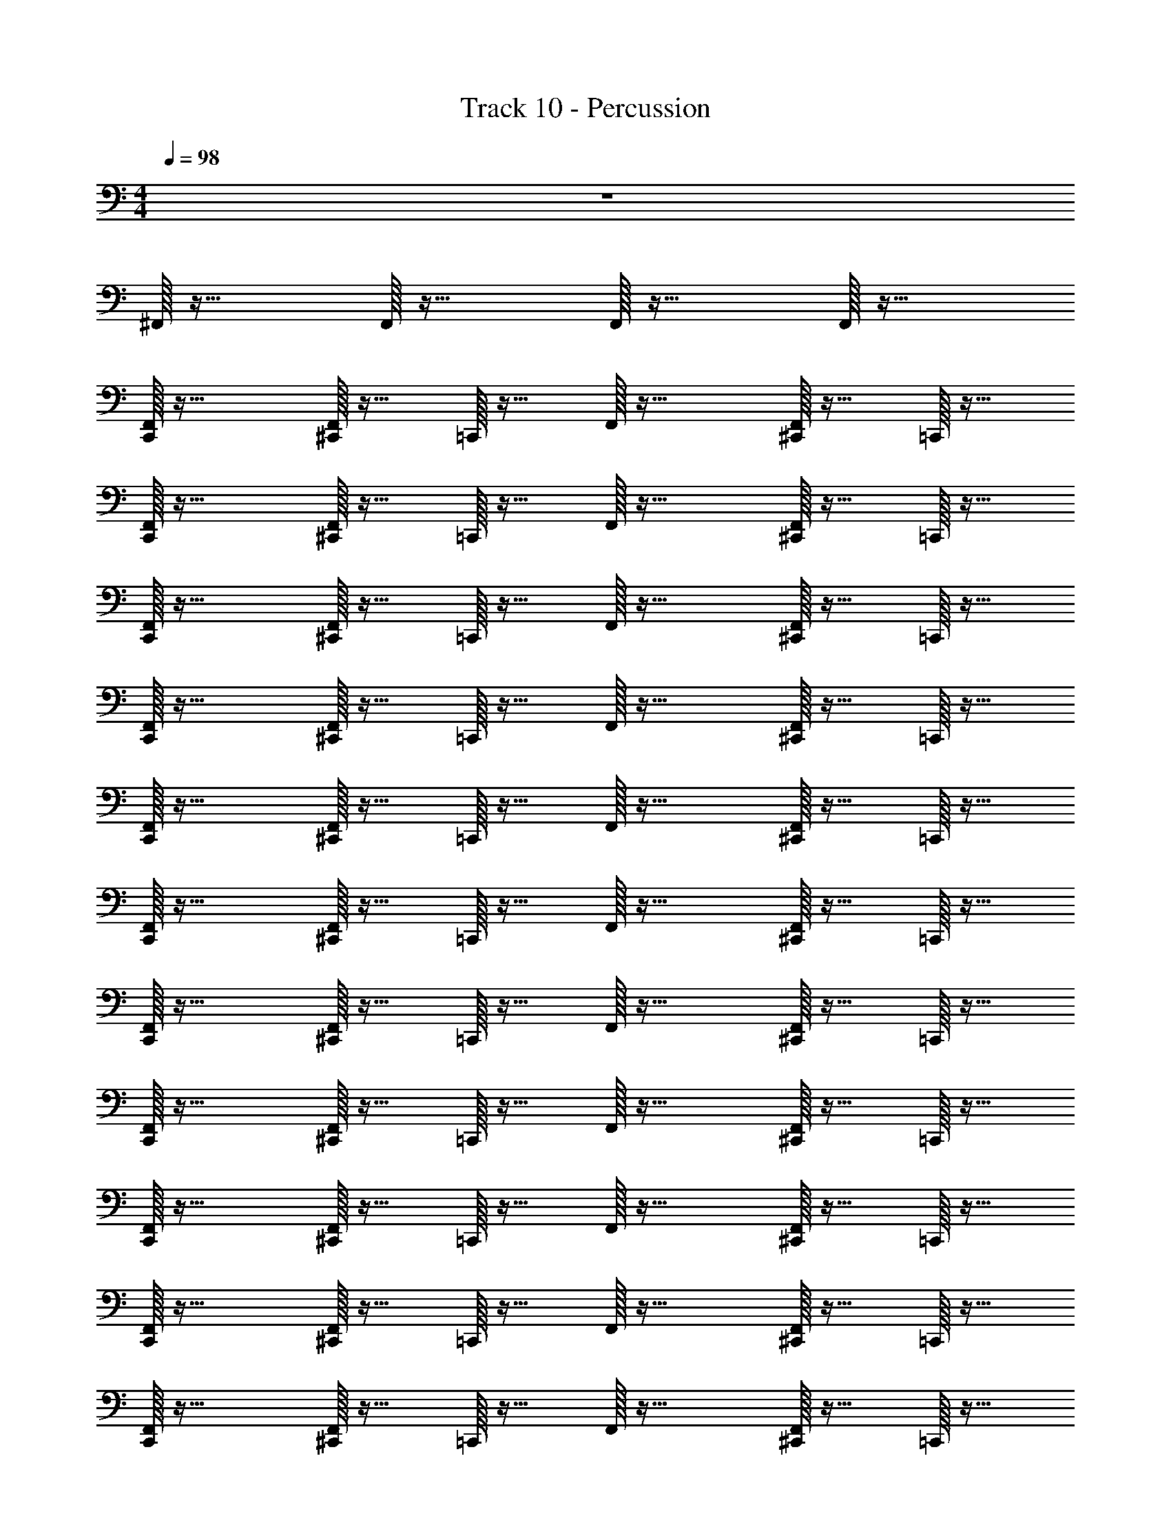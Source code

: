 X: 1
T: Track 10 - Percussion
Z: ABC Generated by Starbound Composer v0.8.7
L: 1/4
M: 4/4
Q: 1/4=98
K: C
z4 
^F,,/32 z31/32 F,,/32 z31/32 F,,/32 z31/32 F,,/32 z31/32 
[C,,/32F,,/24] z31/32 [^C,,/32F,,/32] z15/32 =C,,/32 z15/32 F,,/32 z31/32 [^C,,/32F,,/32] z15/32 =C,,/32 z15/32 
[C,,/32F,,/32] z31/32 [^C,,/32F,,/32] z15/32 =C,,/32 z15/32 F,,/32 z31/32 [^C,,/32F,,/32] z15/32 =C,,/32 z15/32 
[C,,/32F,,/32] z31/32 [F,,/32^C,,/32] z15/32 =C,,/32 z15/32 F,,/32 z31/32 [F,,/32^C,,/32] z15/32 =C,,/32 z15/32 
[C,,/32F,,/32] z31/32 [F,,/32^C,,/32] z15/32 =C,,/32 z15/32 F,,/32 z31/32 [F,,/32^C,,/32] z15/32 =C,,/32 z15/32 
[F,,/32C,,/32] z31/32 [F,,/32^C,,/32] z15/32 =C,,/32 z15/32 F,,/32 z31/32 [^C,,/32F,,/32] z15/32 =C,,/32 z15/32 
[F,,/32C,,/32] z31/32 [F,,/32^C,,/32] z15/32 =C,,/32 z15/32 F,,/32 z31/32 [F,,/32^C,,/32] z15/32 =C,,/32 z15/32 
[C,,/32F,,/32] z31/32 [F,,/32^C,,/32] z15/32 =C,,/32 z15/32 F,,/32 z31/32 [F,,/32^C,,/32] z15/32 =C,,/32 z15/32 
[F,,/32C,,/32] z31/32 [^C,,/32F,,/32] z15/32 =C,,/32 z15/32 F,,/32 z31/32 [F,,/32^C,,/32] z15/32 =C,,/32 z15/32 
[F,,/32C,,/32] z31/32 [^C,,/32F,,/32] z15/32 =C,,/32 z15/32 F,,/32 z31/32 [F,,/32^C,,/32] z15/32 =C,,/32 z15/32 
[F,,/32C,,/32] z31/32 [F,,/32^C,,/32] z15/32 =C,,/32 z15/32 F,,/32 z31/32 [^C,,/32F,,/32] z15/32 =C,,/32 z15/32 
[C,,/32F,,/32] z31/32 [^C,,/32F,,/32] z15/32 =C,,/32 z15/32 F,,/32 z31/32 [F,,/32^C,,/32] z15/32 =C,,/32 z15/32 
[F,,/32C,,/32] z31/32 [F,,/32^C,,/32] z15/32 =C,,/32 z15/32 F,,/32 z31/32 [F,,/32^C,,/32] z15/32 =C,,/32 z15/32 
[C,,/32F,,/32] z31/32 [F,,/32^C,,/32] z15/32 =C,,/32 z15/32 F,,/32 z31/32 [^C,,/32F,,/32] z15/32 =C,,/32 z15/32 
[C,,/32F,,/32] z31/32 [^C,,/32F,,/32] z15/32 =C,,/32 z15/32 F,,/32 z31/32 [^C,,/32F,,/32] z15/32 =C,,/32 z15/32 
[F,,/32C,,/32] z31/32 [F,,/32^C,,/32] z15/32 =C,,/32 z15/32 F,,/32 z31/32 [^C,,/32F,,/32] z15/32 =C,,/32 z15/32 
[C,,/32F,,/32] z31/32 [F,,/32^C,,/32] z15/32 =C,,/32 z15/32 F,,/32 z31/32 [F,,/32^C,,/32] z15/32 =C,,/32 z15/32 
[C,,/32F,,/32] z31/32 [F,,/32^C,,/32] z15/32 =C,,/32 z15/32 F,,/32 z31/32 [^C,,/32F,,/32] z15/32 =C,,/32 z15/32 
[C,,/32F,,/32] z31/32 [F,,/32^C,,/32] z15/32 =C,,/32 z15/32 F,,/32 z31/32 [F,,/32^C,,/32] z15/32 =C,,/32 z15/32 
[F,,/32C,,/32] z31/32 [F,,/32^C,,/32] z15/32 =C,,/32 z15/32 F,,/32 z31/32 [^C,,/32F,,/24] z15/32 =C,,/32 z15/32 
[F,,/32C,,/32] z31/32 [F,,/32^C,,/32] z15/32 =C,,/32 z15/32 F,,/32 z31/32 [^C,,/32F,,/32] z15/32 =C,,/32 z15/32 
[C,,/32F,,/32] z31/32 [^C,,/32F,,/32] z15/32 =C,,/32 z15/32 F,,/32 z31/32 [F,,/32^C,,/32] z15/32 =C,,/32 z15/32 
[F,,/32C,,/32] z31/32 [^C,,/32F,,/32] z15/32 =C,,/32 z15/32 F,,/32 z31/32 [^C,,/32F,,/32] z15/32 =C,,/32 z15/32 
[C,,/32F,,/32] z31/32 [F,,/32^C,,/32] z15/32 =C,,/32 z15/32 F,,/32 z31/32 [F,,/32^C,,/32D,,/32] z15/32 [D,,/32=C,,/32] z15/32 
[F,,/32C,,/32] z31/32 [^C,,/32D,,/32F,,/32] z15/32 =C,,/32 z15/32 F,,/32 z15/32 _B,,/32 z15/32 [F,,/32D,,/32] z15/32 [B,,/32C,,/32] z15/32 
[F,,/32^C,/32C,,/32] z31/32 [F,,/32D,,/32] z15/32 C,,/32 z15/32 [F,,/32C,,/32] z15/32 C,,/32 z15/32 [F,,/32D,,/32] z15/32 C,,/32 z15/32 
[F,,/32C,,/32] z31/32 [D,,/32F,,/32] z15/32 C,,/32 z15/32 [F,,/32C,,/32] z15/32 C,,/32 z15/32 [F,,/32D,,/32] z15/32 C,,/32 z15/32 
[F,,/32C,,/32] z31/32 [F,,/32D,,/32] z15/32 C,,/32 z15/32 [C,,/32F,,/32] z15/32 C,,/32 z15/32 [D,,/32F,,/24] z15/32 C,,/32 z15/32 
[C,,/32F,,/32] z31/32 [F,,/32D,,/32] z15/32 C,,/32 z15/32 [C,,/32F,,/32] z15/32 C,,/32 z15/32 [D,,/32F,,/32] z15/32 C,,/32 z15/32 
[C,,/32F,,/32] z31/32 [F,,/32D,,/32] z15/32 C,,/32 z15/32 [C,,/32F,,/32] z15/32 C,,/32 z15/32 [F,,/32D,,/32] z15/32 C,,/32 z15/32 
[C,,/32^D,/32F,,/32] z31/32 F,,/24 z11/24 C,,/32 z15/32 [C,,/32F,,/32] z15/32 C,,/32 z15/32 F,,/32 z15/32 [C,,/32B,,/32] z15/32 
[C,,/32F,,/32] z31/32 [^C,,/32F,,/32] z15/32 =C,,/32 z15/32 F,,/32 z31/32 [F,,/32^C,,/32] z15/32 =C,,/32 z15/32 
[F,,/32C,,/32] z31/32 [^C,,/32F,,/32] z15/32 =C,,/32 z15/32 F,,/32 z31/32 [F,,/32^C,,/32] z15/32 =C,,/32 z15/32 
[C,,/32F,,/32] z31/32 [^C,,/32F,,/32] z15/32 =C,,/32 z15/32 F,,/32 z31/32 [F,,/32^C,,/32] z15/32 =C,,/32 z15/32 
[C,,/32F,,/32] z31/32 [F,,/32^C,,/32] z15/32 =C,,/32 z15/32 F,,/32 z31/32 [^C,,/32F,,/32] z15/32 =C,,/32 z15/32 
[F,,/32C,,/32] z31/32 [^C,,/32F,,/32] z15/32 =C,,/32 z15/32 F,,/32 z31/32 [^C,,/32F,,/32] z15/32 =C,,/32 z15/32 
[F,,/32C,,/32] z31/32 [^C,,/32F,,/32] z15/32 =C,,/32 z15/32 F,,/32 z31/32 [^C,,/32F,,/32] z15/32 =C,,/32 z15/32 
[F,,/32C,,/32] z31/32 [^C,,/32F,,/32] z15/32 =C,,/32 z15/32 F,,/32 z31/32 [F,,/32^C,,/32] z15/32 =C,,/32 z15/32 
[C,,/32F,,/32] z31/32 [^C,,/32F,,/24] z15/32 =C,,/32 z15/32 F,,/32 z31/32 [F,,/32^C,,/32] z15/32 =C,,/32 z15/32 
[C,,/32F,,/32] z31/32 [^C,,/32F,,/32] z15/32 =C,,/32 z15/32 F,,/32 z31/32 [F,,/32^C,,/32] z15/32 =C,,/32 z15/32 
[C,,/32F,,/32D,/24] z31/32 [^C,,/32F,,/32] z15/32 =C,,/32 z15/32 F,,/32 z31/32 [^C,,/32F,,/32] z15/32 =C,,/32 z15/32 
[C,,/32F,,/32] z31/32 [^C,,/32F,,/32] z15/32 =C,,/32 z15/32 F,,/32 z31/32 [^C,,/32F,,/32] z15/32 =C,,/32 z15/32 
[C,,/32F,,/24] z31/32 [^C,,/32F,,/32] z15/32 =C,,/32 z15/32 F,,/32 z31/32 [F,,/32^C,,/32] z15/32 =C,,/32 z15/32 
[F,,/32C,,/32] z31/32 [F,,/32^C,,/32] z15/32 =C,,/32 z15/32 F,,/32 z31/32 [F,,/32^C,,/32] z15/32 =C,,/32 z15/32 
[F,,/32C,,/32] z31/32 [F,,/32^C,,/32] z15/32 =C,,/32 z15/32 F,,/32 z31/32 [^C,,/32F,,/32] z15/32 =C,,/32 z15/32 
[C,,/32F,,/32] z31/32 [^C,,/32F,,/32] z15/32 =C,,/32 z15/32 F,,/32 z31/32 [F,,/32^C,,/32] z15/32 =C,,/32 z15/32 
[C,,/32F,,/32] z31/32 [F,,/32^C,,/32] z15/32 =C,,/32 z15/32 F,,/32 z31/32 [F,,/32^C,,/32] z15/32 =C,,/32 z15/32 
[F,,/32C,,/32] z31/32 [F,,/32^C,,/32] z15/32 =C,,/32 z15/32 F,,/32 z31/32 [^C,,/32F,,/32] z15/32 =C,,/32 z15/32 
[F,,/32C,,/32] z31/32 [^C,,/32F,,/32] z15/32 =C,,/32 z15/32 F,,/32 z31/32 [^C,,/32F,,/32] z15/32 =C,,/32 z15/32 
[F,,/32C,,/32] z31/32 [^C,,/32F,,/24] z15/32 =C,,/32 z15/32 F,,/32 z31/32 [F,,/32^C,,/32] z15/32 =C,,/32 z15/32 
[C,,/32F,,/32] z31/32 [F,,/32^C,,/32] z15/32 =C,,/32 z15/32 F,,/32 z31/32 [^C,,/32F,,/32] z15/32 =C,,/32 z15/32 
[F,,/32C,,/32] z31/32 [^C,,/32F,,/24] z15/32 =C,,/32 z15/32 F,,/32 z31/32 [^C,,/32D,,/32F,,/32] z15/32 [=C,,/32D,,/32] z15/32 
[F,,/32C,,/32] z31/32 [F,,/32D,,/32^C,,/32] z15/32 =C,,/32 z15/32 F,,/32 z15/32 B,,/32 z15/32 [D,,/32F,,/32] z15/32 [C,,/32B,,/24] z15/32 
[C,,/32C,/32F,,/32] z31/32 [F,,/32D,,/32] z15/32 C,,/32 z15/32 [F,,/32C,,/32] z15/32 C,,/32 z15/32 [D,,/32F,,/32] z15/32 C,,/32 z15/32 
[C,,/32F,,/32] z31/32 [D,,/32F,,/32] z15/32 C,,/32 z15/32 [C,,/32F,,/32] z15/32 C,,/32 z15/32 [F,,/32D,,/32] z15/32 C,,/32 z15/32 
[F,,/32C,,/32] z31/32 [F,,/32D,,/32] z15/32 C,,/32 z15/32 [C,,/32F,,/32] z15/32 C,,/32 z15/32 [D,,/32F,,/32] z15/32 C,,/32 z15/32 
[F,,/32C,,/32] z31/32 [F,,/32D,,/32] z15/32 C,,/32 z15/32 [C,,/32F,,/32] z15/32 C,,/32 z15/32 [F,,/32D,,/32] z15/32 C,,/32 z15/32 
[C,,/32F,,/32] z31/32 [F,,/32D,,/32] z15/32 C,,/32 z15/32 [C,,/32F,,/24] z15/32 C,,/32 z15/32 [D,,/32F,,/32] z15/32 C,,/32 z15/32 
[C,,/32D,/32F,,/32] z31/32 F,,/32 z15/32 C,,/32 z15/32 [F,,/32C,,/32] z15/32 C,,/32 z15/32 F,,/32 z15/32 [B,,/32C,,/32] z15/32 
[C,,/32F,,/32] z31/32 [^C,,/32F,,/24] z15/32 =C,,/32 z15/32 F,,/32 z31/32 [^C,,/32F,,/32] z15/32 =C,,/32 z15/32 
[D,/32F,,/32C,,/32] z31/32 [^C,,/32F,,/32] z15/32 =C,,/32 z15/32 F,,/32 z31/32 [^C,,/32F,,/32] z15/32 =C,,/32 z15/32 
[C,,/32F,,/32] z31/32 [F,,/32^C,,/32] z15/32 =C,,/32 z15/32 F,,/32 z31/32 [F,,/32^C,,/32] z15/32 =C,,/32 z15/32 
[F,,/32C,,/32] z31/32 [^C,,/32F,,/32] z15/32 =C,,/32 z15/32 F,,/32 z31/32 [^C,,/32F,,/32] z15/32 =C,,/32 z15/32 
[F,,/32C,,/32] z31/32 [^C,,/32F,,/32] z15/32 =C,,/32 z15/32 F,,/32 z31/32 [^C,,/32F,,/32] z15/32 =C,,/32 z15/32 
[F,,/32C,,/32] z31/32 [F,,/32^C,,/32] z15/32 =C,,/32 z15/32 F,,/32 z31/32 [^C,,/32F,,/24] z15/32 =C,,/32 z15/32 
[F,,/32C,,/32] z31/32 [F,,/32^C,,/32] z15/32 =C,,/32 z15/32 F,,/32 z31/32 [F,,/32^C,,/32] z15/32 =C,,/32 z15/32 
[F,,/32C,,/32] z31/32 [F,,/32^C,,/32] z15/32 =C,,/32 z15/32 F,,/32 z31/32 [F,,/32^C,,/32] z15/32 =C,,/32 z15/32 
[F,,/32C,,/32] z31/32 [^C,,/32F,,/32] z15/32 =C,,/32 z15/32 F,,/32 z31/32 [F,,/32^C,,/32] z15/32 =C,,/32 z15/32 
[F,,/32C,,/32D,/24] z31/32 [^C,,/32F,,/32] z15/32 =C,,/32 z15/32 F,,/32 z31/32 [^C,,/32F,,/32] z15/32 =C,,/32 z15/32 
[F,,/32C,,/32] z31/32 [^C,,/32F,,/32] z15/32 =C,,/32 z15/32 F,,/32 z31/32 [^C,,/32F,,/32] z15/32 =C,,/32 z15/32 
[C,,/32F,,/32] z31/32 [F,,/32^C,,/32] z15/32 =C,,/32 z15/32 F,,/32 z31/32 [^C,,/32F,,/32] z15/32 =C,,/32 z15/32 
[C,,/32F,,/32] z31/32 [F,,/32^C,,/32] z15/32 =C,,/32 z15/32 F,,/32 z31/32 [F,,/32^C,,/32] z15/32 =C,,/32 z15/32 
[F,,/32C,,/32] z31/32 [F,,/32^C,,/32] z15/32 =C,,/32 z15/32 F,,/32 z31/32 [F,,/32^C,,/32] z15/32 =C,,/32 z15/32 
[F,,/32C,,/32] z31/32 [F,,/32^C,,/32] z15/32 =C,,/32 z15/32 F,,/32 z31/32 [F,,/32^C,,/32] z15/32 =C,,/32 z15/32 
[C,,/32F,,/32] z31/32 [^C,,/32F,,/24] z15/32 =C,,/32 z15/32 F,,/32 z31/32 [F,,/32^C,,/32] z15/32 =C,,/32 z15/32 
[F,,/32C,,/32] z31/32 [^C,,/32F,,/32] z15/32 =C,,/32 z15/32 F,,/32 z31/32 [^C,,/32F,,/32] z15/32 =C,,/32 z15/32 
[F,,/32C,,/32D,/24] z31/32 [^C,,/32F,,/32] z15/32 =C,,/32 z15/32 F,,/32 z31/32 [^C,,/32F,,/32] z15/32 =C,,/32 z15/32 
[F,,/32C,,/32] z31/32 [F,,/32^C,,/32] z15/32 =C,,/32 z15/32 F,,/32 z31/32 [^C,,/32F,,/24] z15/32 =C,,/32 z15/32 
[C,,/32F,,/32] z31/32 [F,,/32^C,,/32] z15/32 =C,,/32 z15/32 F,,/32 z31/32 [^C,,/32F,,/32] z15/32 =C,,/32 z15/32 
[F,,/32C,,/32] z15/32 D,,/32 z15/32 [^C,,/32F,,/32] z7/32 D,,/32 z7/32 =C,,/32 z15/32 [D,,/32F,,/32] z31/32 [F,,/32^C,,/32D,,/32] z15/32 [D,,/32=C,,/32] z7/32 B,,/32 z7/32 
[C,,/32F,,/32] z15/32 B,,/32 z15/32 [F,,/32D,,/32^C,,/32] z15/32 =C,,/32 z15/32 F,,/32 z15/32 B,,/32 z15/32 [F,,/32D,,/32] z15/32 [C,,/32B,,/32] z15/32 
[F,,/32C,,/32C,/32] z31/32 [D,,/32F,,/32] z15/32 C,,/32 z15/32 [C,,/32F,,/32] z15/32 C,,/32 z15/32 [F,,/32D,,/32] z15/32 C,,/32 z15/32 
[F,,/32C,,/32] z31/32 [D,,/32F,,/24] z15/32 C,,/32 z15/32 [F,,/32C,,/32] z15/32 C,,/32 z15/32 [F,,/32D,,/32] z15/32 C,,/32 z15/32 
[F,,/32C,,/32] z31/32 [D,,/32F,,/24] z15/32 C,,/32 z15/32 [F,,/32C,,/32] z15/32 C,,/32 z15/32 [F,,/32D,,/32] z15/32 C,,/32 z15/32 
[F,,/32C,,/32] z31/32 [D,,/32F,,/32] z15/32 C,,/32 z15/32 [F,,/32C,,/32] z15/32 C,,/32 z15/32 [D,,/32F,,/32] z15/32 C,,/32 z15/32 
[C,,/32F,,/32] z31/32 [D,,/32F,,/32] z15/32 C,,/32 z15/32 [F,,/32C,,/32] z15/32 C,,/32 z15/32 [D,,/32F,,/32] z15/32 C,,/32 z15/32 
[C,,/32F,,/32] z31/32 [D,,/32F,,/32] z15/32 C,,/32 z15/32 [C,,/32F,,/32] z15/32 C,,/32 z15/32 [D,,/32F,,/32] z15/32 [B,,/32C,,/32] z15/32 
[C,/32C,,/32F,,/32] z31/32 F,,/32 z15/32 [=C,/32C,,/32] z15/32 [C,/32D,,/32C,,/32F,,/32] z15/32 [D,,/32C,,/32] z15/32 [D,,/32F,,/32] z15/32 [C,,/32D,,/32B,,/32] z15/32 
[F,,/32C,,/32] z31/32 [F,,/32D,,/32] z15/32 C,,/32 z15/32 [F,,/32C,,/32] z15/32 [C,,/32A,,/32] z15/32 [=F,,/32D,,/32^F,,/32] z15/32 [C,,/32=F,,/32] z15/32 
[^C,/32C,,/32^F,,/32] z31/32 [D,,/32F,,/32] z15/32 C,,/32 z15/32 [C,,/32F,,/32] z15/32 C,,/32 z15/32 [D,,/32F,,/32] z15/32 C,,/32 z15/32 
[F,,/32C,,/32] z31/32 [F,,/32D,,/32] z15/32 C,,/32 z15/32 [F,,/32C,,/32] z15/32 C,,/32 z15/32 [D,,/32F,,/32] z15/32 C,,/32 z15/32 
[F,,/32C,,/32] z31/32 [F,,/32D,,/32] z15/32 C,,/32 z15/32 [F,,/32C,,/32] z15/32 C,,/32 z15/32 [F,,/32D,,/32] z15/32 C,,/32 z15/32 
[C,,/32F,,/32] z31/32 [F,,/32D,,/32] z15/32 C,,/32 z15/32 [F,,/32C,,/32] z15/32 C,,/32 z15/32 [D,,/32F,,/24] z15/32 [B,,/32C,,/32] z15/32 
[F,,/32C,,/32D,/32C,/32] z31/32 F,,/32 z15/32 C,,/32 z15/32 [C,,/32F,,/32] z15/32 C,,/32 z15/32 F,,/32 z15/32 [C,,/32B,,/32] z15/32 
[C,/32C,,/32] z31/32 F,,/32 z31/32 D,,/32 z31/32 F,,/32 z31/32 
D,/32 z31/32 F,,/32 z15/32 C,,/32 z31/32 B,,/32 z15/32 F,,/32 z15/32 B,,/32 z15/32 
[C,,/32F,,/32] z31/32 [^C,,/32F,,/32] z15/32 =C,,/32 z15/32 F,,/32 z31/32 [^C,,/32F,,/32] z15/32 =C,,/32 z15/32 
[C,,/32F,,/32] z31/32 [^C,,/32F,,/32] z15/32 =C,,/32 z15/32 F,,/32 z31/32 [^C,,/32F,,/32] z15/32 =C,,/32 z15/32 
[C,,/32F,,/32] z31/32 [F,,/32^C,,/32] z15/32 =C,,/32 z15/32 F,,/32 z31/32 [F,,/32^C,,/32] z15/32 =C,,/32 z15/32 
[C,,/32F,,/32D,/24] z31/32 [F,,/32^C,,/32] z15/32 =C,,/32 z15/32 F,,/32 z31/32 [^C,,/32F,,/32] z15/32 =C,,/32 z15/32 
[C,,/32F,,/32] z31/32 [^C,,/32F,,/32] z15/32 =C,,/32 z15/32 F,,/32 z31/32 [^C,,/32F,,/32] z15/32 =C,,/32 z15/32 
[F,,/32C,,/32] z31/32 [F,,/32^C,,/32] z15/32 =C,,/32 z15/32 F,,/32 z31/32 [^C,,/32F,,/32] z15/32 =C,,/32 z15/32 
[C,,/32F,,/24] z31/32 [^C,,/32F,,/32] z15/32 [=C,,/32D,/32] z15/32 F,,/32 z15/32 D,/32 z15/32 [D,/32^C,,/32F,,/32] z15/32 [=C,,/32D,/24] z15/32 
[C,,/32F,,/32D,/32] z15/32 B,,/32 z15/32 [F,,/32^C,,/32] z15/32 =C,,/32 z15/32 F,,/32 z15/32 B,,/32 z15/32 [^C,,/32F,,/32] z15/32 [B,,/32=C,,/32] z15/32 
[B,,/32C,,/32] 
